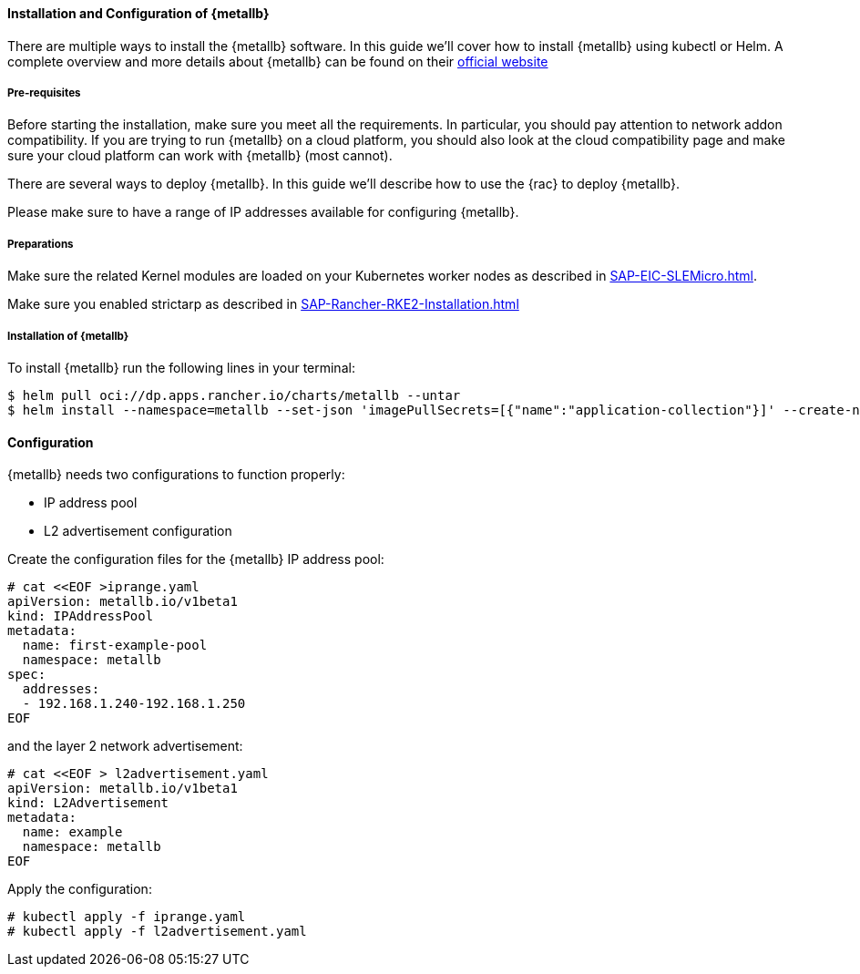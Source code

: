 ==== Installation and Configuration of {metallb}

There are multiple ways to install the {metallb} software. In this guide we'll cover how to install {metallb} using kubectl or Helm.
A complete overview and more details about {metallb} can be found on their 
link:https://metallb.universe.tf/[official website]

===== Pre-requisites

Before starting the installation, make sure you meet all the requirements. In particular, you should pay attention to network addon compatibility.
If you are trying to run {metallb} on a cloud platform, you should also look at the cloud compatibility page and make sure your cloud platform can work with {metallb} (most cannot).

There are several ways to deploy {metallb}. In this guide we'll describe how to use the {rac} to deploy {metallb}.

Please make sure to have a range of IP addresses available for configuring {metallb}.

===== Preparations

Make sure the related Kernel modules are loaded on your Kubernetes worker nodes as described in xref:SAP-EIC-SLEMicro#metal-slem[].

Make sure you enabled strictarp as described in xref:SAP-Rancher-RKE2-Installation.adoc#metal-rke[]


===== Installation of {metallb}

To install {metallb} run the following lines in your terminal:

----
$ helm pull oci://dp.apps.rancher.io/charts/metallb --untar
$ helm install --namespace=metallb --set-json 'imagePullSecrets=[{"name":"application-collection"}]' --create-namespace metallb ./metallb
----

++++
<?pdfpagebreak?>
++++

==== Configuration

{metallb} needs two configurations to function properly:

- IP address pool
- L2 advertisement configuration

Create the configuration files for the {metallb} IP address pool:

----
# cat <<EOF >iprange.yaml
apiVersion: metallb.io/v1beta1
kind: IPAddressPool
metadata:
  name: first-example-pool
  namespace: metallb
spec:
  addresses:
  - 192.168.1.240-192.168.1.250
EOF
----

and the layer 2 network advertisement:

----
# cat <<EOF > l2advertisement.yaml
apiVersion: metallb.io/v1beta1
kind: L2Advertisement
metadata:
  name: example
  namespace: metallb
EOF
----

Apply the configuration:

----
# kubectl apply -f iprange.yaml
# kubectl apply -f l2advertisement.yaml
----
